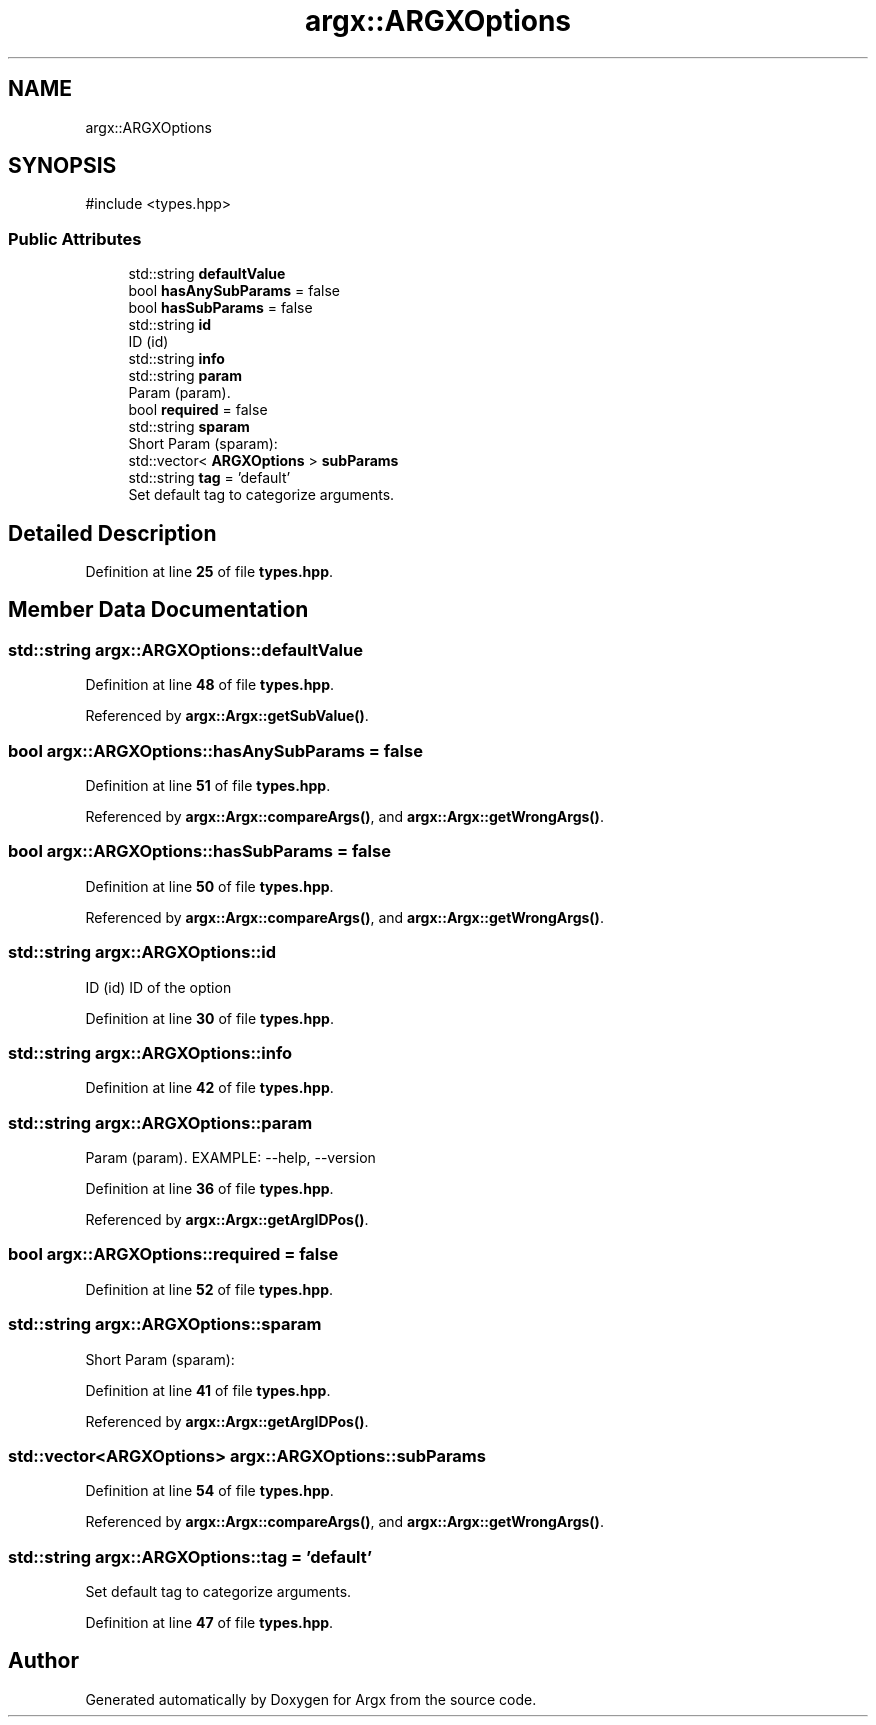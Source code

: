 .TH "argx::ARGXOptions" 3 "Version 1.2.2-build" "Argx" \" -*- nroff -*-
.ad l
.nh
.SH NAME
argx::ARGXOptions
.SH SYNOPSIS
.br
.PP
.PP
\fR#include <types\&.hpp>\fP
.SS "Public Attributes"

.in +1c
.ti -1c
.RI "std::string \fBdefaultValue\fP"
.br
.ti -1c
.RI "bool \fBhasAnySubParams\fP = false"
.br
.ti -1c
.RI "bool \fBhasSubParams\fP = false"
.br
.ti -1c
.RI "std::string \fBid\fP"
.br
.RI "ID (id) "
.ti -1c
.RI "std::string \fBinfo\fP"
.br
.ti -1c
.RI "std::string \fBparam\fP"
.br
.RI "Param (param)\&. "
.ti -1c
.RI "bool \fBrequired\fP = false"
.br
.ti -1c
.RI "std::string \fBsparam\fP"
.br
.RI "Short Param (sparam): "
.ti -1c
.RI "std::vector< \fBARGXOptions\fP > \fBsubParams\fP"
.br
.ti -1c
.RI "std::string \fBtag\fP = 'default'"
.br
.RI "Set default tag to categorize arguments\&. "
.in -1c
.SH "Detailed Description"
.PP 
Definition at line \fB25\fP of file \fBtypes\&.hpp\fP\&.
.SH "Member Data Documentation"
.PP 
.SS "std::string argx::ARGXOptions::defaultValue"

.PP
Definition at line \fB48\fP of file \fBtypes\&.hpp\fP\&.
.PP
Referenced by \fBargx::Argx::getSubValue()\fP\&.
.SS "bool argx::ARGXOptions::hasAnySubParams = false"

.PP
Definition at line \fB51\fP of file \fBtypes\&.hpp\fP\&.
.PP
Referenced by \fBargx::Argx::compareArgs()\fP, and \fBargx::Argx::getWrongArgs()\fP\&.
.SS "bool argx::ARGXOptions::hasSubParams = false"

.PP
Definition at line \fB50\fP of file \fBtypes\&.hpp\fP\&.
.PP
Referenced by \fBargx::Argx::compareArgs()\fP, and \fBargx::Argx::getWrongArgs()\fP\&.
.SS "std::string argx::ARGXOptions::id"

.PP
ID (id) ID of the option 
.PP
Definition at line \fB30\fP of file \fBtypes\&.hpp\fP\&.
.SS "std::string argx::ARGXOptions::info"

.PP
Definition at line \fB42\fP of file \fBtypes\&.hpp\fP\&.
.SS "std::string argx::ARGXOptions::param"

.PP
Param (param)\&. EXAMPLE: --help, --version 
.PP
Definition at line \fB36\fP of file \fBtypes\&.hpp\fP\&.
.PP
Referenced by \fBargx::Argx::getArgIDPos()\fP\&.
.SS "bool argx::ARGXOptions::required = false"

.PP
Definition at line \fB52\fP of file \fBtypes\&.hpp\fP\&.
.SS "std::string argx::ARGXOptions::sparam"

.PP
Short Param (sparam): 
.PP
Definition at line \fB41\fP of file \fBtypes\&.hpp\fP\&.
.PP
Referenced by \fBargx::Argx::getArgIDPos()\fP\&.
.SS "std::vector<\fBARGXOptions\fP> argx::ARGXOptions::subParams"

.PP
Definition at line \fB54\fP of file \fBtypes\&.hpp\fP\&.
.PP
Referenced by \fBargx::Argx::compareArgs()\fP, and \fBargx::Argx::getWrongArgs()\fP\&.
.SS "std::string argx::ARGXOptions::tag = 'default'"

.PP
Set default tag to categorize arguments\&. 
.PP
Definition at line \fB47\fP of file \fBtypes\&.hpp\fP\&.

.SH "Author"
.PP 
Generated automatically by Doxygen for Argx from the source code\&.
